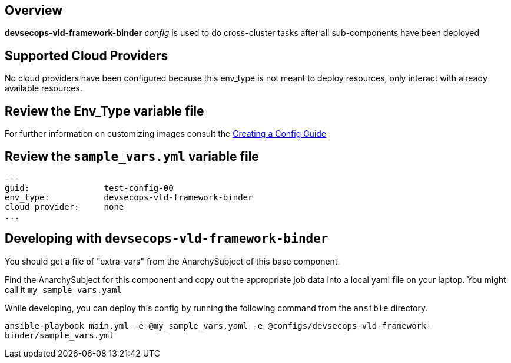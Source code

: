 == Overview

*devsecops-vld-framework-binder* _config_ is used to do cross-cluster tasks
after all sub-components have been deployed

== Supported Cloud Providers

No cloud providers have been configured because this env_type is not meant to deploy resources, only interact with already available resources.

== Review the Env_Type variable file

For further information on customizing images consult the link:../../../docs/Creating_a_config.adoc[Creating a Config Guide]

== Review the `sample_vars.yml` variable file

----

---
guid:               test-config-00
env_type:           devsecops-vld-framework-binder
cloud_provider:     none
...

----

== Developing with `devsecops-vld-framework-binder`

You should get a file of "extra-vars" from the AnarchySubject of this base component.

Find the AnarchySubject for this component and copy out the appropriate job data into a local yaml file on your laptop.
You might call it `my_sample_vars.yaml`

While developing, you can deploy this config by running the following command from the `ansible`
directory.

`ansible-playbook main.yml -e @my_sample_vars.yaml -e @configs/devsecops-vld-framework-binder/sample_vars.yml`

